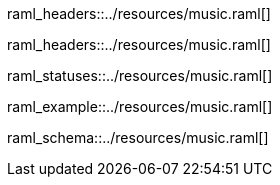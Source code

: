 [path="/songs", method=GET]
raml_headers::../resources/music.raml[]

[path="/songs/{songId}", method=GET]
raml_headers::../resources/music.raml[]

[path="/songs/{songId}", method=GET]
raml_statuses::../resources/music.raml[]

[path="/songs", method=POST, mimeType="application/json"]
raml_example::../resources/music.raml[]

[name="song"]
raml_schema::../resources/music.raml[]